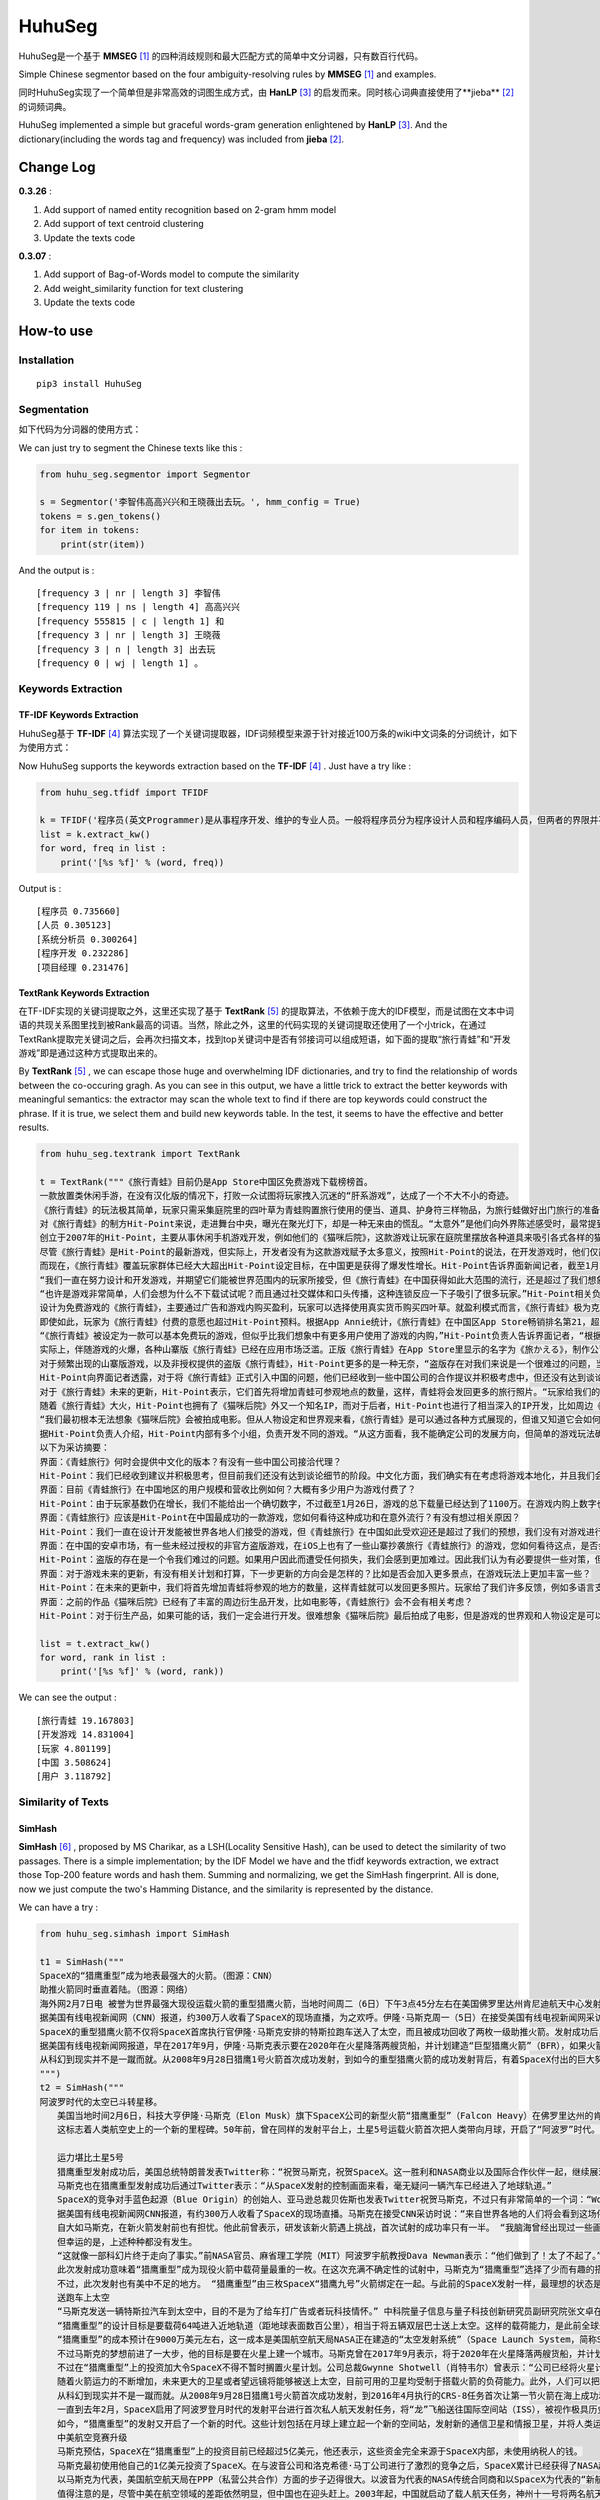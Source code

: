 =======
HuhuSeg
=======

HuhuSeg是一个基于 **MMSEG** [1]_ 的四种消歧规则和最大匹配方式的简单中文分词器，只有数百行代码。  

Simple Chinese segmentor based on the four ambiguity-resolving rules by **MMSEG** [1]_ and examples.

同时HuhuSeg实现了一个简单但是非常高效的词图生成方式，由 **HanLP** [3]_ 的启发而来。同时核心词典直接使用了**jieba** [2]_ 的词频词典。  

HuhuSeg implemented a simple but graceful words-gram generation enlightened by **HanLP** [3]_. And the dictionary(including the words tag and frequency) was included from **jieba** [2]_.  

Change Log
----------

**0.3.26** :

1. Add support of named entity recognition based on 2-gram hmm model
2. Add support of text centroid clustering
3. Update the texts code

**0.3.07** :

1. Add support of Bag-of-Words model to compute the similarity
2. Add weight_similarity function for text clustering
3. Update the texts code

How-to use
----------

Installation
~~~~~~~~~~~~

::

    pip3 install HuhuSeg

Segmentation
~~~~~~~~~~~~

如下代码为分词器的使用方式：

We can just try to segment the Chinese texts like this :  

.. code:: python

    from huhu_seg.segmentor import Segmentor

    s = Segmentor('李智伟高高兴兴和王晓薇出去玩。', hmm_config = True)
    tokens = s.gen_tokens()
    for item in tokens:
        print(str(item))

And the output is :

::

    [frequency 3 | nr | length 3] 李智伟
    [frequency 119 | ns | length 4] 高高兴兴
    [frequency 555815 | c | length 1] 和
    [frequency 3 | nr | length 3] 王晓薇
    [frequency 3 | n | length 3] 出去玩
    [frequency 0 | wj | length 1] 。


Keywords Extraction
~~~~~~~~~~~~~~~~~~~

TF-IDF Keywords Extraction
^^^^^^^^^^^^^^^^^^^^^^^^^^

HuhuSeg基于 **TF-IDF** [4]_ 算法实现了一个关键词提取器，IDF词频模型来源于针对接近100万条的wiki中文词条的分词统计，如下为使用方式： 

Now HuhuSeg supports the keywords extraction based on the **TF-IDF** [4]_ . Just have a try like :  

.. code:: python

    from huhu_seg.tfidf import TFIDF

    k = TFIDF('程序员(英文Programmer)是从事程序开发、维护的专业人员。一般将程序员分为程序设计人员和程序编码人员，但两者的界限并不非常清楚，特别是在中国。软件从业人员分为初级程序员、高级程序员、系统分析员和项目经理四大类。')
    list = k.extract_kw()
    for word, freq in list :
        print('[%s %f]' % (word, freq))

Output is :

::

    [程序员 0.735660]
    [人员 0.305123]
    [系统分析员 0.300264]
    [程序开发 0.232286]
    [项目经理 0.231476]

TextRank Keywords Extraction
^^^^^^^^^^^^^^^^^^^^^^^^^^^^

在TF-IDF实现的关键词提取之外，这里还实现了基于 **TextRank** [5]_ 的提取算法，不依赖于庞大的IDF模型，而是试图在文本中词语的共现关系图里找到被Rank最高的词语。当然，除此之外，这里的代码实现的关键词提取还使用了一个小trick，在通过TextRank提取完关键词之后，会再次扫描文本，找到top关键词中是否有邻接词可以组成短语，如下面的提取“旅行青蛙”和“开发游戏”即是通过这种方式提取出来的。

By **TextRank** [5]_ , we can escape those huge and overwhelming IDF dictionaries, and try to find the relationship of words between the co-occuring gragh. As you can see in this output, we have a little trick to extract the better keywords with meaningful semantics: the extractor may scan the whole text to find if there are top keywords could construct the phrase. If it is true, we select them and build new keywords table. In the test, it seems to have the effective and better results.  

.. code:: python

    from huhu_seg.textrank import TextRank

    t = TextRank("""《旅行青蛙》目前仍是App Store中国区免费游戏下载榜榜首。
    一款放置类休闲手游，在没有汉化版的情况下，打败一众试图将玩家拽入沉迷的“肝系游戏”，达成了一个不大不小的奇迹。
    《旅行青蛙》的玩法极其简单，玩家只需采集庭院里的四叶草为青蛙购置旅行使用的便当、道具、护身符三样物品，为旅行蛙做好出门旅行的准备就可以了。游戏里的等待多过操作，也有人把它当成当下最火的“佛系”说法里的“佛系游戏”。
    对《旅行青蛙》的制方Hit-Point来说，走进舞台中央，曝光在聚光灯下，却是一种无来由的慌乱。“太意外”是他们向外界陈述感受时，最常提到的一个词语。
    创立于2007年的Hit-Point，主要从事休闲手机游戏开发，例如他们的《猫咪后院》，这款游戏让玩家在庭院里摆放各种道具来吸引各式各样的猫咪。在十年中，Hit-Point共开发了约30款游戏。
    尽管《旅行青蛙》是Hit-Point的最新游戏，但实际上，开发者没有为这款游戏赋予太多意义，按照Hit-Point的说法，在开发游戏时，他们仅简单设置了一个“10岁到30岁的女性”的目标客户范围。
    而现在，《旅行青蛙》覆盖玩家群体已经大大超出Hit-Point设定目标，在中国更是获得了爆发性增长。Hit-Point告诉界面新闻记者，截至1月26日，《旅行青蛙》下载总量已达到1100万，目前这个数字仍在迅速增长。根据日本媒体报道，在App Store的下载总量中，中国占95%，日本仅有2%。
    “我们一直在努力设计和开发游戏，并期望它们能被世界范围内的玩家所接受，但《旅行青蛙》在中国获得如此大范围的流行，还是超过了我们想象。”一位Hit-Point负责人告诉界面新闻记者，他们没有进行任何游戏推广。
    “也许是游戏非常简单，人们会想为什么不下载试试呢？而且通过社交媒体和口头传播，这种连锁反应一下子吸引了很多玩家。”Hit-Point相关负责人猜测游戏成功的原因时说道。
    设计为免费游戏的《旅行青蛙》，主要通过广告和游戏内购买盈利，玩家可以选择使用真实货币购买四叶草。就盈利模式而言，《旅行青蛙》极为克制，其内置广告是否观看被设定为用户选择，而游戏最大的内购金额也仅为25元人民币。
    即使如此，玩家为《旅行青蛙》付费的意愿也超过Hit-Point预料。根据App Annie统计，《旅行青蛙》在中国区App Store畅销排名第21，超过《阴阳师》、《荒野行动》等手游。
    “《旅行青蛙》被设定为一款可以基本免费玩的游戏，但似乎比我们想象中有更多用户使用了游戏的内购，”Hit-Point负责人告诉界面记者，“根据我们统计，在游戏的日活跃用户中，约有3%-8%选择了内购。”
    实际上，伴随游戏的火爆，各种山寨版《旅行青蛙》已经在应用市场泛滥。正版《旅行青蛙》在App Store里显示的名字为《旅かえる》，制作公司为Hit-Point Co,.Ltd，在App Store里评分4.3。而此前，玩家若在App Store搜索中文“旅行青蛙”，则会出现一款收费30元，名为“旅行青蛙.”的仿制版游戏，游戏玩法类似微信小游戏“跳一跳”，但该应用开发者显示“Song Yang”。目前，该游戏已经被苹果下架。
    对于频繁出现的山寨版游戏，以及非授权提供的盗版《旅行青蛙》，Hit-Point更多的是一种无奈，“盗版存在对我们来说是一个很难过的问题，当用户因为盗版受到任何损失时，我们会更加难过，对此我们认为有必要采取一些对策。不过首先，我们希望创造一个向用户传递正确信息的环境。”
    Hit-Point向界面记者透露，对于将《旅行青蛙》正式引入中国的问题，他们已经收到一些中国公司的合作提议并积极考虑中，但还没有达到谈论细节的阶段。关于《旅行青蛙》的中国文化，这家公司表示可能会和《旅行青蛙》的代理合作公司一同讨论。
    对于《旅行青蛙》未来的更新，Hit-Point表示，它们首先将增加青蛙可参观地点的数量，这样，青蛙将会发回更多的旅行照片。“玩家给我们的反馈非常积极，比如多语言支持和更多的旅行照片。我们会在不断更新游戏的同时一起处理玩家的请求。”
    随着《旅行青蛙》大火，Hit-Point也拥有了《猫咪后院》外又一个知名IP，而对于后者，Hit-Point也进行了相当深入的IP开发，比如周边《猫咪后院食谱》以及衍生电影。
    “我们最初根本无法想象《猫咪后院》会被拍成电影。但从人物设定和世界观来看，《旅行青蛙》是可以通过各种方式展现的，但谁又知道它会如何发展呢？”在《旅行青蛙》衍生品开发方面，Hit-Point表示，如有机会，一定会进行相关研究。
    据Hit-Point负责人介绍，Hit-Point内部有多个小组，负责开发不同的游戏。“从这方面看，我不能确定公司的发展方向，但简单的游戏玩法确实是我们吸引广泛玩家群体的重要理念。在思考未来的游戏制作方向时，这会是我们的重要考虑点。”上述负责人表示。
    以下为采访摘要：
    界面：《青蛙旅行》何时会提供中文化的版本？有没有一些中国公司接洽代理？
    Hit-Point：我们已经收到建议并积极思考，但目前我们还没有达到谈论细节的阶段。中文化方面，我们确实有在考虑将游戏本地化，并且我们会与代理合作公司一起讨论。
    界面：目前《青蛙旅行》在中国地区的用户规模和营收比例如何？大概有多少用户为游戏付费了？
    Hit-Point：由于玩家基数仍在增长，我们不能给出一个确切数字，不过截至1月26日，游戏的总下载量已经达到了1100万。在游戏内购上数字也在迅速变化，我们统计到在日活跃用户中，有3%-8%的玩家使用了内购购买了三叶草。《青蛙旅行》是一款基本上可以免费玩的游戏，但似乎有比我们想象中更多的用户进行了内购。
    界面：《青蛙旅行》应该是Hit-Point在中国最成功的一款游戏，您如何看待这种成功和在意外流行？有没有想过相关原因？
    Hit-Point：我们一直在设计开发能被世界各地人们接受的游戏，但《青蛙旅行》在中国如此受欢迎还是超过了我们的预想，我们没有对游戏进行任何推广。人们喜欢这款游戏可能的原因是，《青蛙旅行》设计非常简单，所以人们非常愿意尝试这款游戏。另外，基于社交媒体和人们口头传播，让它产生了传播上的连锁反应。
    界面：在中国的安卓市场，有一些未经过授权的非官方盗版游戏，在iOS上也有了一些山寨抄袭旅行《青蛙旅行》的游戏，您如何看待这点，是否会考虑采取维权行动？
    Hit-Point：盗版的存在是一个令我们难过的问题。如果用户因此而遭受任何损失，我们会感到更加难过。因此我们认为有必要提供一些对策，但首先，我们希望创造一个能够向用户传达正确信息的环境。
    界面：对于游戏未来的更新，有没有相关计划和打算，下一步更新的方向会是怎样的？比如是否会加入更多景点，在游戏玩法上更加丰富一些？
    Hit-Point：在未来的更新中，我们将首先增加青蛙将参观的地方的数量，这样青蛙就可以发回更多照片。玩家给了我们许多反馈，例如多语言支持等，我们会在不断更新的同时也一并处理这些反馈。
    界面：之前的作品《猫咪后院》已经有了丰富的周边衍生品开发，比如电影等，《青蛙旅行》会不会有相关考虑？
    Hit-Point：对于衍生产品，如果可能的话，我们一定会进行开发。很难想象《猫咪后院》最后拍成了电影，但是游戏的世界观和人物设定是可以以各种方式利用的，所以谁会想到未来会发生什么呢？""", window_width = 3, weight = 0.8)

    list = t.extract_kw()
    for word, rank in list :
        print('[%s %f]' % (word, rank))

We can see the output :

::

    [旅行青蛙 19.167803]
    [开发游戏 14.831004]
    [玩家 4.801199]
    [中国 3.508624]
    [用户 3.118792]

Similarity of Texts
~~~~~~~~~~~~~~~~~~~

SimHash
^^^^^^^

**SimHash** [6]_ , proposed by MS Charikar, as a LSH(Locality Sensitive Hash), can be used to detect the similarity of two passages. There is a simple implementation; by the IDF Model we have and the tfidf keywords extraction, we extract those Top-200 feature words and hash them. Summing and normalizing, we get the SimHash fingerprint. All is done, now we just compute the two's Hamming Distance, and the similarity is represented by the distance.

We can have a try :  

.. code:: python

    from huhu_seg.simhash import SimHash

    t1 = SimHash("""
    SpaceX的“猎鹰重型”成为地表最强大的火箭。（图源：CNN）
    助推火箭同时垂直着陆。（图源：网络）
    海外网2月7日电 被誉为世界最强大现役运载火箭的重型猎鹰火箭，当地时间周二（6日）下午3点45分左右在美国佛罗里达州肯尼迪航天中心发射成功。
    据美国有线电视新闻网（CNN）报道，约300万人收看了SpaceX的现场直播，为之欢呼。伊隆·马斯克周一（5日）在接受美国有线电视新闻网采访时说：“来自世界各地的人们将会看到这场伟大的火箭发射，同时也会是他们见过的最棒的烟火表演。”
    SpaceX的重型猎鹰火箭不仅将SpaceX首席执行官伊隆·马斯克安排的特斯拉跑车送入了太空，而且被成功回收了两枚一级助推火箭。发射成功后，伊隆·马斯克对记者说：“我还在试图消化这个成果，真像做梦一样。”SpaceX在2017年年初表示，有两位“太空游客”已经为乘重型猎鹰火箭进行环月旅行而付了一大笔定金。SpaceX当时表示，环月之旅2018年可能会实现，不过SpaceX后来没再给出新动向。
    据美国有线电视新闻网报道，早在2017年9月，伊隆·马斯克表示要在2020年在火星降落两艘货船，并计划建造“巨型猎鹰火箭”（BFR），如果火箭回收的部分可以“重复利用”，“人类探索火星的成本可以大大减少”。
    从科幻到现实并不是一蹴而就。从2008年9月28日猎鹰1号火箭首次成功发射，到如今的重型猎鹰火箭的成功发射背后，有着SpaceX付出的巨大努力。重型猎鹰火箭的成功发射，标志着SpaceX用其开创性技术撼动火箭行业的设想向前迈进了一步，而如今人类移民火星的梦想也前进了一步。
    """) 
    t2 = SimHash("""
    阿波罗时代的太空已斗转星移。
    　　美国当地时间2月6日，科技大亨伊隆·马斯克（Elon Musk）旗下SpaceX公司的新型火箭“猎鹰重型”（Falcon Heavy）在佛罗里达州的肯尼迪航天中心成功升空。
    　　这标志着人类航空史上的一个新的里程碑。50年前，曾在同样的发射平台上，土星5号运载火箭首次把人类带向月球，开启了“阿波罗”时代。

    　　运力堪比土星5号
    　　猎鹰重型发射成功后，美国总统特朗普发表Twitter称：“祝贺马斯克，祝贺SpaceX。这一胜利和NASA商业以及国际合作伙伴一起，继续展现美国最好的天才智慧。”
    　　马斯克也在猎鹰重型发射成功后通过Twitter表示：“从SpaceX发射的控制画面来看，毫无疑问一辆汽车已经进入了地球轨道。”
    　　SpaceX的竞争对手蓝色起源（Blue Origin）的创始人、亚马逊总裁贝佐斯也发表Twitter祝贺马斯克，不过只有非常简单的一个词：“Woohoo!”
    　　据美国有线电视新闻网CNN报道，有约300万人收看了SpaceX的现场直播。马斯克在接受CNN采访时说：“来自世界各地的人们将会看到这场伟大的火箭发射，同时也会是他们见过的最棒的烟火表演。”
    　　自大如马斯克，在新火箭发射前也有担忧。他此前曾表示，研发该新火箭遇上挑战，首次试射的成功率只有一半。 “我脑海曾经出现过一些画面，比如在发射平台上出现爆炸，或者有轮胎脱落滚开。” 他说。
    　　但幸运的是，上述种种都没有发生。
    　　“这就像一部科幻片终于走向了事实。”前NASA官员、麻省理工学院（MIT）阿波罗宇航教授Dava Newman表示：“他们做到了！太了不起了。”
    　　此次发射成功意味着“猎鹰重型”成为现役火箭中载荷量最重的一枚。在这次充满不确定性的试射中，马斯克为“猎鹰重型”选择了少而有趣的搭载物：价值10万美元的樱桃红特斯拉Roadster敞篷跑车，司机位坐着一个宇航服人偶，中控面板上显示着“不要慌张”（Don’t Panic）的字样，车上大卫·鲍伊（David Bowie）经典的歌声《Space Oddity》中反复唱道：“火星上的生活？”（Life on Mars?）。
    　　不过，此次发射也有美中不足的地方。 “猎鹰重型”由三枚SpaceX“猎鹰九号”火箭绑定在一起。与此前的SpaceX发射一样，最理想的状态是在发射后，这三枚火箭底部的推进器回到大气层降落地面，实现回收。但实际上，其中两个推进器成功在肯尼迪航天中心以南的划定范围内降落，而且两者的着陆架几乎是同时着地。第三个推进器由于推进剂不足，最终未能在目标地点降落，以每小时300英里的速度在水面坠毁。
    　　送跑车上太空
    　　“马斯克发送一辆特斯拉汽车到太空中，目的不是为了给车打广告或者玩科技情怀。” 中科院量子信息与量子科技创新研究员副研究院张文卓在接受第一财经记者采访时表示，“而是为了说明他的火箭有能力把几吨重的物品运送到远地轨道。这意味着美国未来或许要依靠SpaceX的火箭载人重返月球或者登陆火星。”
    　　“猎鹰重型”的设计目标是要载荷64吨进入近地轨道（距地球表面数百公里），相当于将五辆双层巴士送上太空。这样的载荷能力，是此前全球最强火箭“三角洲四号”（Delta IV Heavy）的两倍；但马斯克称，“猎鹰重型”的成本仅为“三角洲四号”的三分之一。
    　　“猎鹰重型”的成本预计在9000万美元左右，这一成本是美国航空航天局NASA正在建造的“太空发射系统”（Space Launch System，简称SLS）火箭的不到十分之一。SLS的目标是在2019年底前将宇航员以及货物运往深空甚至火星。
    　　不过马斯克的梦想前进了一大步，他的目标是要在火星上建一个城市。马斯克曾在2017年9月表示，将于2020年在火星降落两艘货船，并计划建造“巨型猎鹰火箭”（BFR）。他当时说：“如果火箭回收的部分可以重复利用，人类探索火星的成本可以大大减少。”
    　　不过在“猎鹰重型”上的投资加大令SpaceX不得不暂时搁置火星计划。公司总裁Gwynne Shotwell（肖特韦尔）曾表示：“公司已经将火星计划推迟到2020年启动，而不是2018年，因为我们觉得需要投入更多的资源在我们的载人航天项目和猎鹰重型计划。”
    　　随着火箭运力的不断增加，未来更大的卫星或者望远镜将能够被送上太空，目前可用的卫星均受制于搭载火箭的负荷能力。此外，人们可以把体积更大、功能更齐全的机械人送上火星表面，甚至更远的木星、土星或者冥王星。
    　　从科幻到现实并不是一蹴而就。从2008年9月28日猎鹰1号火箭首次成功发射，到2016年4月执行的CRS-8任务首次让第一节火箭在海上成功着陆，SpaceX创造了火箭回收的奇迹。不过，2016年9月，SpaceX开发的梅林火箭引擎（merlin rocket engine）在测试场发生爆炸，损坏了公司的两个试验区，公司的火箭发射任务也一度被迫中止。
    　　一直到去年2月，SpaceX启用了阿波罗登月时代的发射平台进行首次私人航天发射任务，将“龙”飞船送往国际空间站（ISS），被视作极具历史传承意义的航空领域的里程碑事件。
    　　如今，“猎鹰重型”的发射又开启了一个新的时代。这些计划包括在月球上建立起一个新的空间站，发射新的通信卫星和情报卫星，并将人类运往更深的太空目的地。去年2月，SpaceX曾表示，有两位“太空游客”已经为乘坐“猎鹰重型”火箭进行环月旅行预付了一大笔定金，环月之旅将于2018年实现。
    　　中美航空竞赛升级
    　　马斯克预估，SpaceX在“猎鹰重型”上的投资目前已经超过5亿美元，他还表示，这些资金完全来源于SpaceX内部，未使用纳税人的钱。
    　　马斯克最初使用他自己的1亿美元投资了SpaceX。在与波音公司和洛克希德·马丁公司进行了激烈的竞争之后，SpaceX累计已经获得了NASA超过65亿美元的货物运输合同，并且最终将承担把美国的宇航员运往国际空间站的任务。SpaceX还与一些私人公司签署协议，帮助其将卫星发送至轨道。此外，SpaceX还有望在2020年前得到美国国防部数十亿美元的合同。
    　　以马斯克为代表，美国航空航天局在PPP（私营公共合作）方面的步子迈得很大。以波音为代表的NASA传统合同商和以SpaceX为代表的“新航空”两大阵营的格局已经发生了根本的变化，也助推了美国航空业重返阿波罗时代的荣耀。
    　　值得注意的是，尽管中美在航空领域的差距依然明显，但中国也在迎头赶上。2003年起，中国就启动了载人航天任务，神州十一号将两名航天员发射升空。现在中国提出新的目标：在2022年前建造自己的空间站，在月球黑暗面登陆，并向火星发送探测车。
    　　美国国会议员不由提出一个问题：“在这场航天竞赛中我们是否输给了中国？”美中经济与安全审查委员会主席丹尼斯·谢伊（Dennis Shea）认为，中国采取了更深思熟虑、更全面的方法，太空计划将为中国创造机会，从经济、政治和外交等方面获得重要利益。
    　　华盛顿战略与国际问题研究中心（Center for Strategic and International Studies）资深副主席詹姆斯·刘易斯（James Lewis）也表示，尽管美国航空航天局已经成功登陆月球，但美国高度关注的2030年火星载人飞行计划一旦失败，中国便可以迎头赶上。
    """)
    t1.similarity(t2)


Output like this :

::

    0000000011100011111000010010110000110110101111001010100010001100
    0000000010100011111100000010110000110111101010001001100010001100
    Hamming Distance is  8
    Similarity is 0.875000


TO-DO List
----------

The TO-DO below shows what I have done and the next-steps :  

- Implementation of MMSEG segmentor [x] 

- Optimization for dictionary indexing [ ]

- Named Entity Recognition [x] 

- Keywords extraction [x] 

- Similarity computing of texts [x] 

- Extraction of topic-phrase for news [ ] 

Referrence
----------

.. [1] [MMSEG: A Word Identification System for Mandarin Chinese Text Based on Two Variants of the Maximum Matching Algorithm](http://technology.chtsai.org/mmseg/)
.. [2] [fxsjy/jieba](https://github.com/fxsjy/jieba)
.. [3] [词图的生成](http://www.hankcs.com/nlp/segment/the-word-graph-is-generated.html). 
.. [4] [News Keyword Extraction for Topic Tracking](http://ieeexplore.ieee.org/document/4624203/)  
.. [5] [TextRank: Bringing Order into Texts](https://web.eecs.umich.edu/~mihalcea/papers/mihalcea.emnlp04.pdf)
.. [6] [Similarity Estimation Techniques from Rounding Algorithms](https://www.cs.princeton.edu/courses/archive/spr04/cos598B/bib/CharikarEstim.pdf)

